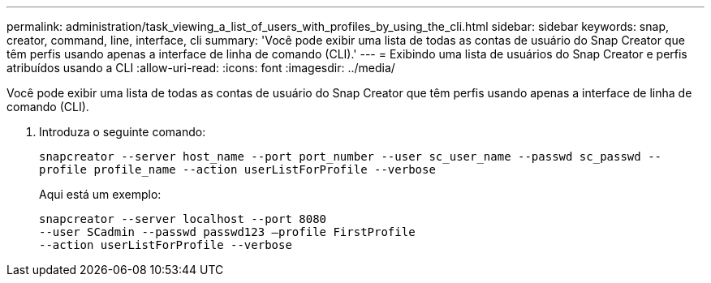 ---
permalink: administration/task_viewing_a_list_of_users_with_profiles_by_using_the_cli.html 
sidebar: sidebar 
keywords: snap, creator, command, line, interface, cli 
summary: 'Você pode exibir uma lista de todas as contas de usuário do Snap Creator que têm perfis usando apenas a interface de linha de comando (CLI).' 
---
= Exibindo uma lista de usuários do Snap Creator e perfis atribuídos usando a CLI
:allow-uri-read: 
:icons: font
:imagesdir: ../media/


[role="lead"]
Você pode exibir uma lista de todas as contas de usuário do Snap Creator que têm perfis usando apenas a interface de linha de comando (CLI).

. Introduza o seguinte comando:
+
`snapcreator --server host_name --port port_number --user sc_user_name --passwd sc_passwd --profile profile_name --action userListForProfile --verbose`

+
Aqui está um exemplo:

+
[listing]
----
snapcreator --server localhost --port 8080
--user SCadmin --passwd passwd123 –profile FirstProfile
--action userListForProfile --verbose
----

